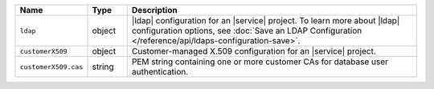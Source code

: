 .. list-table::
   :widths: 15 10 75
   :header-rows: 1

   * - Name
     - Type
     - Description

   * - ``ldap``
     - object
     - |ldap| configuration for an |service| project. To learn more 
       about |ldap| configuration options, see 
       :doc:`Save an LDAP Configuration </reference/api/ldaps-configuration-save>`.

   * - ``customerX509``
     - object
     - Customer-managed X.509 configuration for an |service| project.

   * - ``customerX509.cas``
     - string
     - PEM string containing one or more customer CAs for 
       database user authentication.
